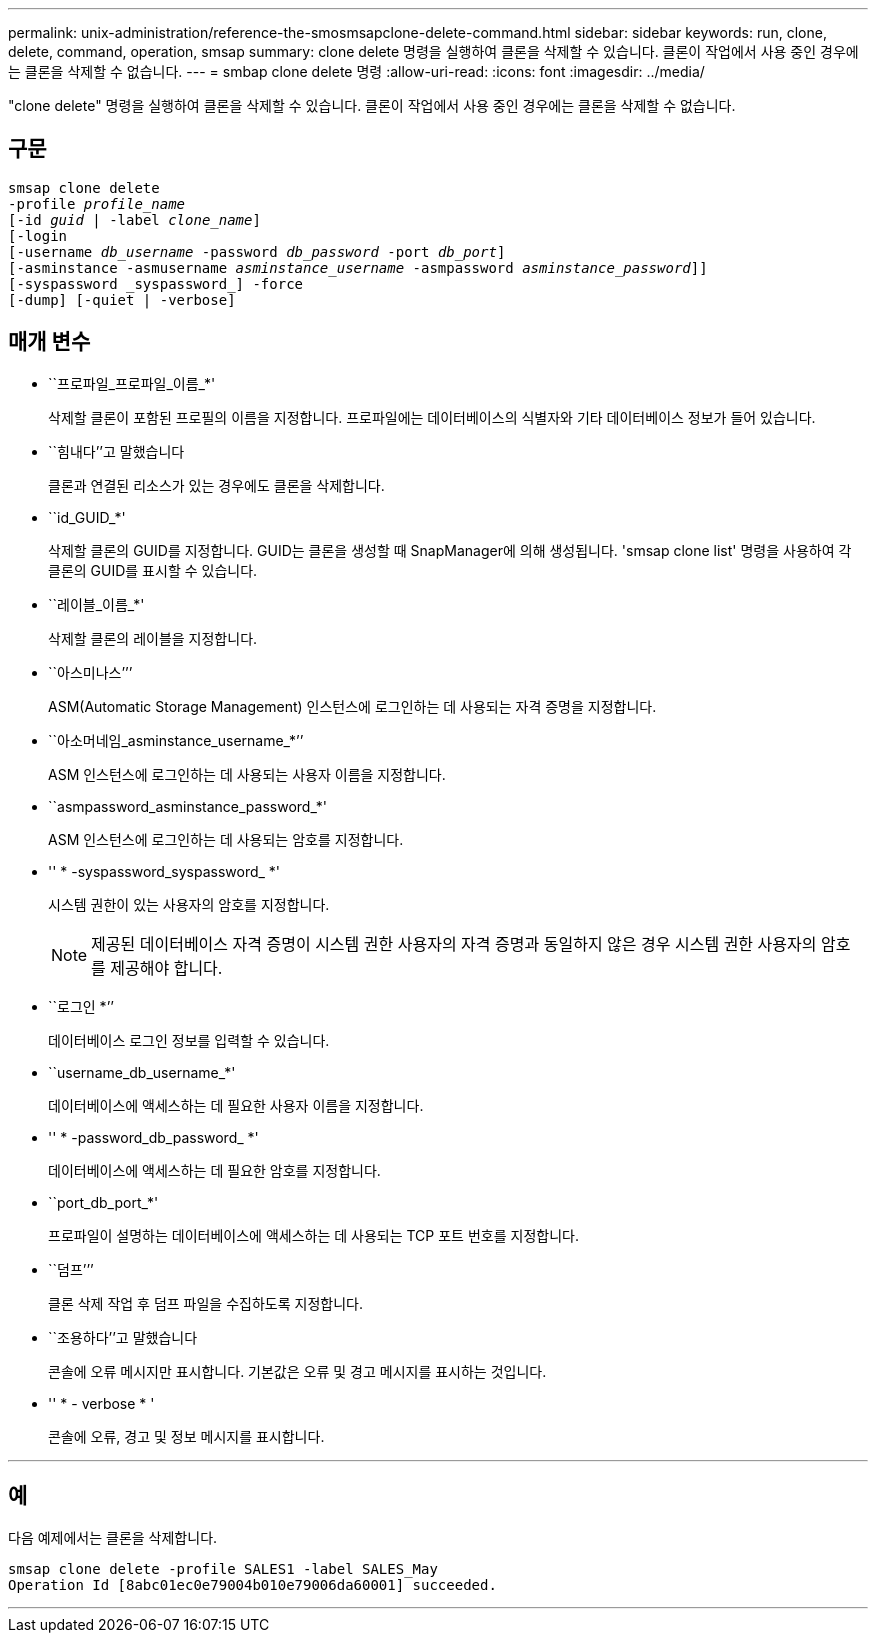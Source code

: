 ---
permalink: unix-administration/reference-the-smosmsapclone-delete-command.html 
sidebar: sidebar 
keywords: run, clone, delete, command, operation, smsap 
summary: clone delete 명령을 실행하여 클론을 삭제할 수 있습니다. 클론이 작업에서 사용 중인 경우에는 클론을 삭제할 수 없습니다. 
---
= smbap clone delete 명령
:allow-uri-read: 
:icons: font
:imagesdir: ../media/


[role="lead"]
"clone delete" 명령을 실행하여 클론을 삭제할 수 있습니다. 클론이 작업에서 사용 중인 경우에는 클론을 삭제할 수 없습니다.



== 구문

[listing, subs="+macros"]
----
pass:quotes[smsap clone delete
-profile _profile_name_
[-id _guid_ | -label _clone_name_\]
[-login
[-username _db_username_ -password _db_password_ -port _db_port_\]
[-asminstance -asmusername _asminstance_username_ -asmpassword _asminstance_password_\]]]
[-syspassword _syspassword_] -force
[-dump] [-quiet | -verbose]

----


== 매개 변수

* ``프로파일_프로파일_이름_*'
+
삭제할 클론이 포함된 프로필의 이름을 지정합니다. 프로파일에는 데이터베이스의 식별자와 기타 데이터베이스 정보가 들어 있습니다.

* ``힘내다’’고 말했습니다
+
클론과 연결된 리소스가 있는 경우에도 클론을 삭제합니다.

* ``id_GUID_*'
+
삭제할 클론의 GUID를 지정합니다. GUID는 클론을 생성할 때 SnapManager에 의해 생성됩니다. 'smsap clone list' 명령을 사용하여 각 클론의 GUID를 표시할 수 있습니다.

* ``레이블_이름_*'
+
삭제할 클론의 레이블을 지정합니다.

* ``아스미나스’’’
+
ASM(Automatic Storage Management) 인스턴스에 로그인하는 데 사용되는 자격 증명을 지정합니다.

* ``아소머네임_asminstance_username_*’’
+
ASM 인스턴스에 로그인하는 데 사용되는 사용자 이름을 지정합니다.

* ``asmpassword_asminstance_password_*'
+
ASM 인스턴스에 로그인하는 데 사용되는 암호를 지정합니다.

* '' * -syspassword_syspassword_ *'
+
시스템 권한이 있는 사용자의 암호를 지정합니다.

+

NOTE: 제공된 데이터베이스 자격 증명이 시스템 권한 사용자의 자격 증명과 동일하지 않은 경우 시스템 권한 사용자의 암호를 제공해야 합니다.

* ``로그인 *’’
+
데이터베이스 로그인 정보를 입력할 수 있습니다.

* ``username_db_username_*'
+
데이터베이스에 액세스하는 데 필요한 사용자 이름을 지정합니다.

* '' * -password_db_password_ *'
+
데이터베이스에 액세스하는 데 필요한 암호를 지정합니다.

* ``port_db_port_*'
+
프로파일이 설명하는 데이터베이스에 액세스하는 데 사용되는 TCP 포트 번호를 지정합니다.

* ``덤프’’’
+
클론 삭제 작업 후 덤프 파일을 수집하도록 지정합니다.

* ``조용하다’’고 말했습니다
+
콘솔에 오류 메시지만 표시합니다. 기본값은 오류 및 경고 메시지를 표시하는 것입니다.

* '' * - verbose * '
+
콘솔에 오류, 경고 및 정보 메시지를 표시합니다.



'''


== 예

다음 예제에서는 클론을 삭제합니다.

[listing]
----
smsap clone delete -profile SALES1 -label SALES_May
Operation Id [8abc01ec0e79004b010e79006da60001] succeeded.
----
'''